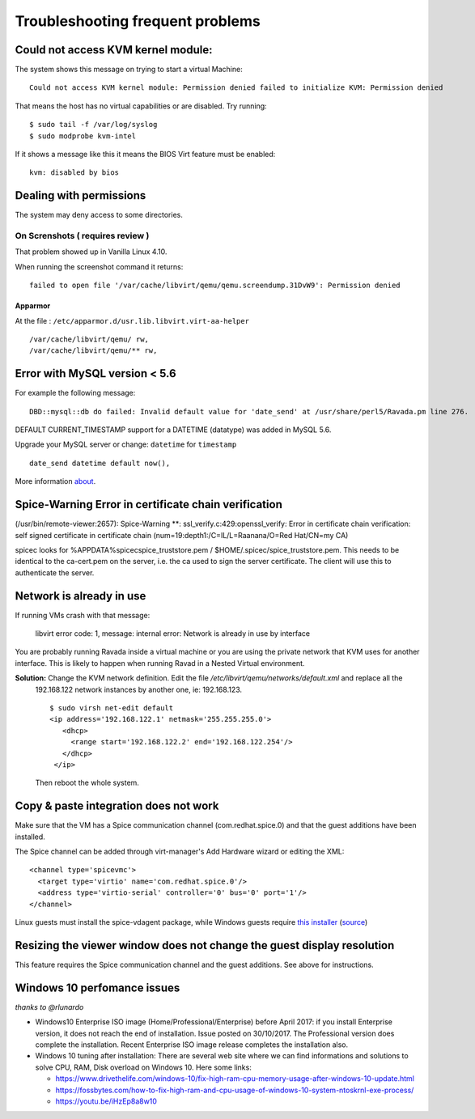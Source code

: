 Troubleshooting frequent problems
=================================

Could not access KVM kernel module:
-----------------------------------

The system shows this message on trying to start a virtual Machine:

::

    Could not access KVM kernel module: Permission denied failed to initialize KVM: Permission denied

That means the host has no virtual capabilities or are disabled. Try
running:

::

    $ sudo tail -f /var/log/syslog
    $ sudo modprobe kvm-intel

If it shows a message like this it means the BIOS Virt feature must be
enabled:

::

    kvm: disabled by bios

Dealing with permissions
------------------------

The system may deny access to some directories.

On Screnshots ( requires review )
~~~~~~~~~~~~~~~~~~~~~~~~~~~~~~~~~

That problem showed up in Vanilla Linux 4.10.

When running the screenshot command it returns:

::

    failed to open file '/var/cache/libvirt/qemu/qemu.screendump.31DvW9': Permission denied

Apparmor
^^^^^^^^

At the file : ``/etc/apparmor.d/usr.lib.libvirt.virt-aa-helper``

::

    /var/cache/libvirt/qemu/ rw,
    /var/cache/libvirt/qemu/** rw,

Error with MySQL version < 5.6
------------------------------

For example the following message:

:: 
    
    DBD::mysql::db do failed: Invalid default value for 'date_send' at /usr/share/perl5/Ravada.pm line 276.
    
DEFAULT CURRENT_TIMESTAMP support for a DATETIME (datatype) was added in MySQL 5.6.

Upgrade your MySQL server or change:  ``datetime`` for ``timestamp``

::

    date_send datetime default now(),
    
More information `about <https://stackoverflow.com/questions/36882149/error-1067-42000-invalid-default-value-for-created-at>`_.

Spice-Warning Error in certificate chain verification
-----------------------------------------------------

(/usr/bin/remote-viewer:2657): Spice-Warning **: ssl_verify.c:429:openssl_verify: Error in certificate chain verification: self signed certificate in certificate chain (num=19:depth1:/C=IL/L=Raanana/O=Red Hat/CN=my CA)


spicec looks for %APPDATA%\spicec\spice_truststore.pem / $HOME/.spicec/spice_truststore.pem. This needs to be identical to the ca-cert.pem on the server, i.e. the ca used to sign the server certificate. The client will use this to authenticate the server.

Network is already in use
-------------------------

If running VMs crash with that message:

    libvirt error code: 1, message: internal error: Network is already in use by interface

You are probably running Ravada inside a virtual machine or you are using the private network that KVM uses for another interface.
This is likely to happen when running Ravad in a Nested Virtual environment.

**Solution:** Change the KVM network definition. Edit the file `/etc/libvirt/qemu/networks/default.xml` and replace all the
 192.168.122 network instances by another one, ie: 192.168.123.
 
 ::
 
     $ sudo virsh net-edit default
     <ip address='192.168.122.1' netmask='255.255.255.0'>
        <dhcp>
          <range start='192.168.122.2' end='192.168.122.254'/>
        </dhcp>
      </ip>
      
 Then reboot the whole system.

Copy & paste integration does not work
--------------------------------------

Make sure that the VM has a Spice communication channel (com.redhat.spice.0) and that the guest additions have been installed.

The Spice channel can be added through virt-manager's Add Hardware wizard or editing the XML:
::
    <channel type='spicevmc'>
      <target type='virtio' name='com.redhat.spice.0'/>
      <address type='virtio-serial' controller='0' bus='0' port='1'/>
    </channel>

Linux guests must install the spice-vdagent package, while Windows guests require `this installer <https://www.spice-space.org/download/windows/spice-guest-tools/spice-guest-tools-latest.exe>`_ (`source <https://wiki.archlinux.org/index.php/QEMU#Copy_and_paste>`_)


Resizing the viewer window does not change the guest display resolution
-----------------------------------------------------------------------
This feature requires the Spice communication channel and the guest additions. See above for instructions.

Windows 10 perfomance issues
----------------------------

*thanks to @rlunardo*

* Windows10 Enterprise ISO image (Home/Professional/Enterprise) before April 2017: if you install Enterprise version, it does not reach the end of installation. Issue posted on 30/10/2017. The Professional version does complete the installation.  Recent Enterprise ISO image release completes the installation also.

* Windows 10 tuning after installation: There are several web site where we can find informations and solutions to solve CPU, RAM, Disk overload on Windows 10. Here some links:

  - https://www.drivethelife.com/windows-10/fix-high-ram-cpu-memory-usage-after-windows-10-update.html

  - https://fossbytes.com/how-to-fix-high-ram-and-cpu-usage-of-windows-10-system-ntoskrnl-exe-process/

  - https://youtu.be/iHzEp8a8w10


